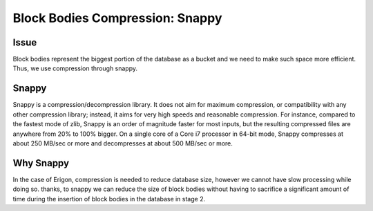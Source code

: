 ================================
Block Bodies Compression: Snappy
================================

Issue
=====
Block bodies represent the biggest portion of the database as a bucket and we need to make such space more efficient. Thus, we use compression through snappy.

Snappy
======

Snappy is a compression/decompression library. It does not aim for maximum compression, or compatibility with any other compression library; instead, it aims for very high speeds and reasonable compression. For instance, compared to the fastest mode of zlib, Snappy is an order of magnitude faster for most inputs, but the resulting compressed files are anywhere from 20% to 100% bigger. On a single core of a Core i7 processor in 64-bit mode, Snappy compresses at about 250 MB/sec or more and decompresses at about 500 MB/sec or more.

Why Snappy
==========

In the case of Erigon, compression is needed to reduce database size, however we cannot have slow processing while doing so. thanks, to snappy we can reduce the size of block bodies without having to sacrifice a significant amount of time during the insertion of block bodies in the database in stage 2.
